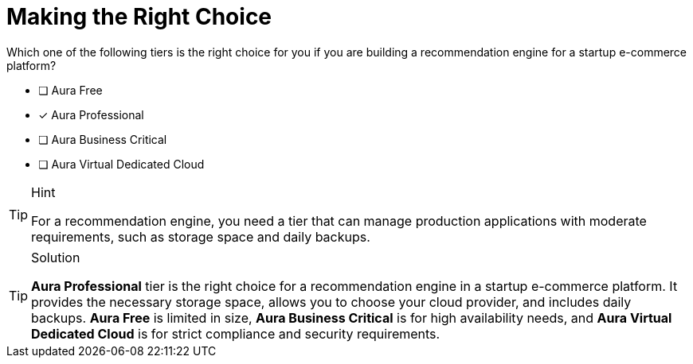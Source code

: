 [.question]
= Making the Right Choice


Which one of the following tiers is the right choice for you if you are building a recommendation engine for a startup e-commerce platform?


* [ ] Aura Free
* [x] Aura Professional
* [ ] Aura Business Critical
* [ ] Aura Virtual Dedicated Cloud

[TIP,role=hint]
.Hint
====
For a recommendation engine, you need a tier that can manage production applications with moderate requirements, such as storage space and daily backups.
====

[TIP,role=solution]
.Solution
====
**Aura Professional** tier is the right choice for a recommendation engine in a startup e-commerce platform. It provides the necessary storage space, allows you to choose your cloud provider, and includes daily backups.
**Aura Free** is limited in size, **Aura Business Critical** is for high availability needs, and **Aura Virtual Dedicated Cloud** is for strict compliance and security requirements.
====